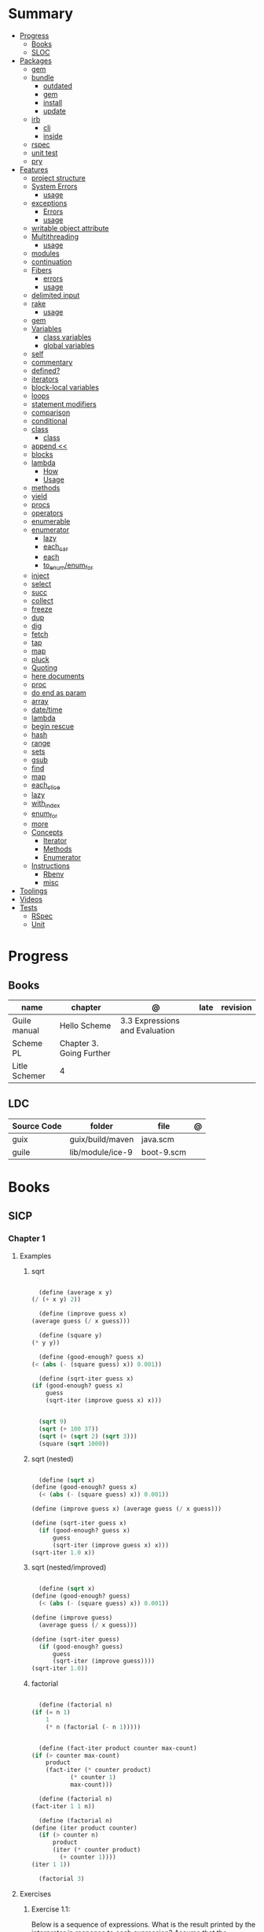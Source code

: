 #+TILE: Guile Scheme - Annotations

* Summary
  :PROPERTIES:
  :TOC:      :include all :depth 3 :ignore this
  :END:
  :CONTENTS:
  - [[#progress][Progress]]
    - [[#books][Books]]
    - [[#sloc][SLOC]]
  - [[#packages][Packages]]
    - [[#gem][gem]]
    - [[#bundle][bundle]]
      - [[#outdated][outdated]]
      - [[#gem][gem]]
      - [[#install][install]]
      - [[#update][update]]
    - [[#irb][irb]]
      - [[#cli][cli]]
      - [[#inside][inside]]
    - [[#rspec][rspec]]
    - [[#unit-test][unit test]]
    - [[#pry][pry]]
  - [[#features][Features]]
    - [[#project-structure][project structure]]
    - [[#system-errors][System Errors]]
      - [[#usage][usage]]
    - [[#exceptions][exceptions]]
      - [[#errors][Errors]]
      - [[#usage][usage]]
    - [[#writable-object-attribute][writable object attribute]]
    - [[#multithreading][Multithreading]]
      - [[#usage][usage]]
    - [[#modules][modules]]
    - [[#continuation][continuation]]
    - [[#fibers][Fibers]]
      - [[#errors][errors]]
      - [[#usage][usage]]
    - [[#delimited-input][delimited input]]
    - [[#rake][rake]]
      - [[#usage][usage]]
    - [[#gem][gem]]
    - [[#variables][Variables]]
      - [[#class-variables][class variables]]
      - [[#global-variables][global variables]]
    - [[#self][self]]
    - [[#commentary][commentary]]
    - [[#defined][defined?]]
    - [[#iterators][iterators]]
    - [[#block-local-variables][block-local variables]]
    - [[#loops][loops]]
    - [[#statement-modifiers][statement modifiers]]
    - [[#comparison][comparison]]
    - [[#conditional][conditional]]
    - [[#class][class]]
      - [[#class][class]]
    - [[#append-][append <<]]
    - [[#blocks][blocks]]
    - [[#lambda][lambda]]
      - [[#how][How]]
      - [[#usage][Usage]]
    - [[#methods][methods]]
    - [[#yield][yield]]
    - [[#procs][procs]]
    - [[#operators][operators]]
    - [[#enumerable][enumerable]]
    - [[#enumerator][enumerator]]
      - [[#lazy][lazy]]
      - [[#each_car][each_car]]
      - [[#each][each]]
      - [[#to_enumenum_for][to_enum/enum_for]]
    - [[#inject][inject]]
    - [[#select][select]]
    - [[#succ][succ]]
    - [[#collect][collect]]
    - [[#freeze][freeze]]
    - [[#dup][dup]]
    - [[#dig][dig]]
    - [[#fetch][fetch]]
    - [[#tap][tap]]
    - [[#map][map]]
    - [[#pluck][pluck]]
    - [[#quoting][Quoting]]
    - [[#here-documents][here documents]]
    - [[#proc][proc]]
    - [[#do-end-as-param][do end as param]]
    - [[#array][array]]
    - [[#datetime][date/time]]
    - [[#lambda][lambda]]
    - [[#begin-rescue][begin rescue]]
    - [[#hash][hash]]
    - [[#range][range]]
    - [[#sets][sets]]
    - [[#gsub][gsub]]
    - [[#find][find]]
    - [[#map][map]]
    - [[#each_slice][each_slice]]
    - [[#lazy][lazy]]
    - [[#with_index][with_index]]
    - [[#enum_for][enum_for]]
    - [[#more][more]]
    - [[#concepts][Concepts]]
      - [[#iterator][Iterator]]
      - [[#methods][Methods]]
      - [[#enumerator][Enumerator]]
    - [[#instructions][Instructions]]
      - [[#rbenv][Rbenv]]
      - [[#misc][misc]]
  - [[#toolings][Toolings]]
  - [[#videos][Videos]]
  - [[#tests][Tests]]
    - [[#rspec][RSpec]]
    - [[#unit][Unit]]
  :END:
* Progress
** Books
| name          | chapter                  | @                              | late | revision |
|---------------+--------------------------+--------------------------------+------+----------|
| Guile manual  | Hello Scheme             | 3.3 Expressions and Evaluation |      |          |
| Scheme PL     | Chapter 3. Going Further |                                |      |          |
| Litle Schemer | 4                        |                                |      |          |

** LDC
| Source Code | folder           | file       | @ |
|-------------+------------------+------------+---|
| guix        | guix/build/maven | java.scm   |   |
| guile       | lib/module/ice-9 | boot-9.scm |   |

* Books
** SICP
*** Chapter 1
**** Examples
***** sqrt
      #+BEGIN_SRC scheme

      (define (average x y)
	(/ (+ x y) 2))

      (define (improve guess x)
	(average guess (/ x guess)))

      (define (square y)
	(* y y))

      (define (good-enough? guess x)
	(< (abs (- (square guess) x)) 0.001))

      (define (sqrt-iter guess x)
	(if (good-enough? guess x)
	    guess
	    (sqrt-iter (improve guess x) x)))


      (sqrt 9)
      (sqrt (+ 100 37))
      (sqrt (+ (sqrt 2) (sqrt 3)))
      (square (sqrt 1000))

      #+END_SRC
***** sqrt (nested)
      #+BEGIN_SRC scheme

      (define (sqrt x)
	(define (good-enough? guess x)
	  (< (abs (- (square guess) x)) 0.001))

	(define (improve guess x) (average guess (/ x guess)))

	(define (sqrt-iter guess x)
	  (if (good-enough? guess x)
	      guess
	      (sqrt-iter (improve guess x) x)))
	(sqrt-iter 1.0 x))
      #+END_SRC

***** sqrt (nested/improved)
      #+BEGIN_SRC scheme

      (define (sqrt x)
	(define (good-enough? guess)
	  (< (abs (- (square guess) x)) 0.001))

	(define (improve guess)
	  (average guess (/ x guess)))

	(define (sqrt-iter guess)
	  (if (good-enough? guess)
	      guess
	      (sqrt-iter (improve guess))))
	(sqrt-iter 1.0))
      #+END_SRC

***** factorial
      #+BEGIN_SRC scheme

      (define (factorial n)
	(if (= n 1)
	    1
	    (* n (factorial (- n 1)))))


      (define (fact-iter product counter max-count)
	(if (> counter max-count)
	    product
	    (fact-iter (* counter product)
		       (* counter 1)
		       max-count)))

      (define (factorial n)
	(fact-iter 1 1 n))

      (define (factorial n)
	(define (iter product counter)
	  (if (> counter n)
	      product
	      (iter (* counter product)
		    (+ counter 1))))
	(iter 1 1))

      (factorial 3)

      #+END_SRC

**** Exercises
***** Exercise 1.1:
      Below is a sequence of expressions. What is the result printed by the interpreter in response to each expression?
      Assume that the sequence is to be evaluated in the order in which it is presented.

      #+BEGIN_SRC scheme

      10 ;; 10
      (+ 5 3 4) ;; 12
      (- 9 1) ;; 8
      (/ 6 2) ;; 3
      (+ (* 2 4) (- 4 6)) ;; 6
      (define a 3) ;; a
      (define b (+ a 1)) ;; b
      (+ a b (* a b)) ;; 19
      (= a b) ;; #f
      (if (and (> b a) (< b (* a b)))
	  b
	  a) ;; 4 (#t)
      (cond ((= a 4) 6)
	    ((= b 4) (+ 6 7 a))
	    (else 25)) ;; 16 (2)
      (+ 2 (if (> b a) b a)) ;; 6
      (* (cond ((> a b) a)
	       ((< a b) b)
	       (else -1))
	 (+ a 1)) ;; 16

      #+END_SRC
***** Exercise 1.2:
      Translate the following expression into prefix form: 5+4+(2−(3−(6+45)))3(6−2)(2−7).

      #+BEGIN_SRC scheme

      (/ (+ 5 4
	    (- 2
	       (- 3 (+ 6 (/ 4 5)))))
	 (* 3 (- 6 2) (- 2 7)))

      #+END_SRC
***** Exercise 1.3:
      Define a procedure that takes three numbers as arguments and returns the sum of the squares of the two larger numbers.
      *QUESTION* *ERROR?*: If 2 number are equal but both are the smalest ones

      #+BEGIN_SRC scheme

      (define (square y)
	(* y y))

      (define (sum-square-two-numbers x y)
	(+ (square x) (square y)))

      (define (sum-square-the-two-largest-three-numbers x y n)
	(if (and (>= x y) (>= y n))
	    (sum-square-two-numbers x y)

	    (if (<= y n)
		(if (<= x y)
		    (sum-square-two-numbers n y)
		    (sum-square-two-numbers x n))
		(sum-square-two-numbers y n))))

      (two-largest-of-three 4 4 4)
      (two-largest-of-three 4 3 2)
      (two-largest-of-three 4 1 2)
      (two-largest-of-three 1 4 3)

      (define (sum-square-two-largest-of-three-numbers x y n)
	(if (and (>= x y) (>= y n))
	    (display "x & y are the larger ones")

	    (if (<= y n)
		(if (<= x y)
		    (display "n & y are the larger ones")
		    (display "x & n are the larger ones"))
		(display "y & n are the larger ones"))))

      #+END_SRC
***** Exercise 1.4:
      Observe that our model of evaluation allows for combinations whose operators are compound expressions.
      Use this observation to describe the behavior of the following procedure:

      #+BEGIN_SRC scheme

      (define (a-plus-abs-b a b)
	((if (> b 0)
	     + -)
	 a b))

      (a-plus-abs-b 3 2)
      (a-plus-abs-b -3 2)
      (a-plus-abs-b 3 -2)

      ANSWER: If B is bigger than 0, (+ a b), else (- a b)

      #+END_SRC
***** Exercise 1.5:
      Ben Bitdiddle has invented a test to determine whether the interpreter he is faced with is using
      applicative-order evaluation or normal-order evaluation. He defines the following two procedures:

      #+BEGIN_SRC scheme

      (define (p) (p))

      (define (test x y)
	(if (= x 0)
	    0
	    y))

      #+END_SRC

      Then he evaluates the expression

      #+BEGIN_SRC scheme

      (test 0 (p))

      #+END_SRC

      What behavior will Ben observe with an interpreter that uses applicative-order evaluation? What behavior will he
      observe with an interpreter that uses normal-order evaluation? Explain your answer. (Assume that the evaluation rule
      for the special form if is the same whether the interpreter is using normal or applicative order: The predicate
      expression is evaluated first, and the result determines whether to evaluate the consequent or the alternative
      expression.)
***** Exercise 1.6
      the new-if evaluate all of its parameters resulting in an
      endless loop under sqrt-iter

      sqrt-iter
      new-if
      sqrt-iter
      new-if
      #+BEGIN_SRC scheme


      (define (average x y)
	(/ (+ x y) 2))

      (define (improve guess x)
	(average guess (/ x guess)))

      (define (square y) (* y y))

      (define (good-enough? guess x)
	(< (abs (- (square guess) x)) 0.001))

      (define (new-if predicate then-clause else-clause)
	(cond (predicate then-clause)
	      (else else-clause)))

      (if (= 2 3) 0 5)
      (if (= 1 1) 0 5)
      (new-if (= 2 3) 0 5)
      (new-if (= 1 1) 0 5)


      (define (sqrt-iter guess x)
	(new-if (good-enough? guess x)
		guess
		(sqrt-iter (improve guess x) x)))

      (sqrt 9)
      (sqrt (+ 100 37))
      (sqrt (+ (sqrt 2) (sqrt 3)))
      (square (sqrt 1000))

      #+END_SRC

** Little Schemer
*** Chapter 3 - Cons the Magnificent
**** rember
**** insertR
     #+BEGIN_SRC scheme

     (define insertR
       (lambda (new old lat)
	 (cond
	  ((null? lat) (quote ()))
	  (else (cond
		 ((eq? (car lat) old)
		  (cons old
			(cons new (cdr lat))))
		 (else (cons (car lat)
			     (insertR new old (cdr lat)))))))))

     (insertR 'topping 'fudge
	      (quote (ice cream with fudge for dessert)))
     #+END_SRC
**** insertL
     #+BEGIN_SRC scheme

     (define insertL
       (lambda (new old lat)
	 (cond
	  ((null? lat) (quote ()))
	  (else (cond
		 ((eq? (car lat) old)
		  (cons new
			(cons old (dr lat)
			      (insertL)))))))))

     (subst 'topping 'fudge
	    (quote (ice cream with fudge for dessert)))
     #+END_SRC

**** subst
     #+BEGIN_SRC scheme

     (define subst
       (lambda (new old lat)
	 (cond
	  ((null? lat) (quote ()))
	  (else (cond
		 ((eq? (car lat) old)
		  (cons new (cdr lat)))
		 (else (cons (car lat)
			     (subst new old (cdr lat)))))))))

     (subst 'topping 'fudge
	    (quote (ice cream with fudge for dessert)))




     #+END_SRC

**** subst2
     #+BEGIN_SRC scheme

     (define subst2
       (lambda (new o1 o2 lat)
	 (cond
	  ((null? lat) (quote ()))
	  (else (cond
		 ((eq? (car lat) o1)
		  (cons new (cdr lat)))
		 ((eq? (car lat) o2)
		  (cons new (cdr lat)))
		 (else (cons (car lat)
			     (subst2 new o1 o2
				     (cdr lat)))))))))

     (define lat )

     (subst2 'vanilla 'chocolate 'banana '(banana ice cream
						  with chocolate topping))
     #+END_SRC

** Scheme Programming Language
*** Chapter 3
**** 3.2
#+begin_src scheme
(define list?
  (lambda (x)
    (let race ([h x] [t x])
      (if (pair? h)
          (let ([h (cdr h)])
            (if (pair? h)
                (and (not (eq? h t))
                     (race (cdr h) (cdr t)))
                (null? h)))
          (null? h)))))
#+end_src
** How to Design Programs
https://htdp.org/2018-01-06/Book/

* Features
** S-expression
- atom
- list

** Types
*** atom
- all atoms are s-expression
- empty list is not an atom

#+begin_src scheme

'atom ;; atom

#+end_src

**** atom?

#+begin_src scheme
(define (atom? x)
  (and (not (pair? x)) (not (null? x))))

(atom? 'a) ; #t

#+end_src

*** list
- lists are s-expressions
- empty list = null

#+begin_src scheme

'()
'(x '(y)) ;; (x (quote (y)))

#+end_src

**** '()
**** cons*
**** list-copy
**** length
**** last-pair
**** list-ref
**** list-tail
**** list-head
**** append
**** append!
**** reverse
**** reverse!
**** list-set!
**** list-cdr-set!
**** delq
**** delq!
**** delv
**** delv!
**** delete
**** delete!
**** delq1!
**** delv1!
**** delete1!
**** filter
**** [[https://www.gnu.org/software/guile/manual/html_node/List-Searching.html][searching]]
***** memq
***** memv
***** member
**** mapping
***** map
***** for-each

*** boleans
- #t and #f
- #true and #false in R7RS

#+begin_src scheme
#t
#true
#f
#false

#+end_src

**** functions
***** boolean?
*** [[https://www.gnu.org/software/guile/manual/html_node/Symbols.html][symbols]]
*** characters
- code point
- unicode

#+begin_src guile
#\x
(char? #\U) #t

#+end_src
*** numerics
#+begin_src scheme

1234 ;; 1234

#+end_src
**** functions
***** number?
***** integer?
***** exact-integer?
***** real?
***** rational?
***** inf?
***** nan?
***** finite?
***** nan
***** inf
***** numerator
***** denominator
***** complex?
***** exact?
***** inexact?
***** odd?
***** even?
***** quotient
***** modulo
***** gcd
***** lcm
***** modulo-expt
***** exact-integer-sqrt
***** number->string
**** arithmetic
***** /
***** +
***** -
***** *
***** 1+
***** 1-
***** abs
***** max
***** min
***** truncate   truncate/  truncated-print     truncate-file       truncate-quotient   truncate-remainder
***** round
***** floor  floor/ floor-quotient   floor-remainder
***** ceiling  ceiling/  ceiling-quotient   ceiling-remainder
***** double
***** euclidean/ euclidean-quotient   euclidean-remainder
*****

*** string
#+begin_src scheme

"Cacildis"

#+end_src

|                   |   |
|-------------------+---|
| string-append     |   |
| string-lenght     |   |
| string->char-set! |   |
| string->list      |   |
| string->number    |   |
| string->symbol    |   |

*** null
** Selection
*** car
- non-empty list

#+begin_src scheme

(car '(a x y)) ;; a
(car '('(x) '(y))) ;; '(x)

#+end_src

*** cdr
- could-er
- non-empty list
- cdr of a list is always another list

#+begin_src scheme

(cdr '(a x y)) ;; '(x y)


#+end_src

*** cons
- takes two arguments: the first one is any S-expression; the second one is any list.
- The second argument to cons must be alist. The result is a list.

#+begin_src scheme

(cons 'x '()) ;; '(x)
(cons '(x y) '(d f)) ;; '((x y) d f)
(cons '(a b (c)) '()) ;; '((a b (c)))
#+end_src

** Predicates
*** null?
- only for lists

#+begin_src scheme

(null? '()) ; #t
(null? '(x y)) ; #f

#+end_src

*** eq?
- two non-numeric atom arguments

#+begin_src scheme

(eq? 'Harry 'Harry) ; #t
(eq? 'Larry 'Harry) ; #f

#+end_src
*** eqv?
*** equal?

** Variables
*** define
defining a variable

#+begin_src scheme

(define x 1)

#+end_src

*** set!
changing a variable's value

#+begin_src scheme

(set! x 2)

#+end_src

** Comparison
*** <=
*** <
*** >=
*** >
*** zero?
*** positive?
*** negative?
** Conditinals
*** if
#+begin_src scheme

(if #t "yes" "no")
(if 0 "yes" "no")
(if #f "yes" "no")

#+end_src
*** cond
** modules
*** [[https://www.gnu.org/software/guile/manual/html_node/Using-Guile-Modules.html][use-modules]]

#+begin_src scheme

(use-modules (srfi srfi-1)) ; https://www.gnu.org/software/guile/manual/html_node/SRFI_002d1-Fold-and-Map.html
(fold cons '() '(1 2 3))

#+end_src

*** [[https://www.gnu.org/software/guile/manual/html_node/Declarative-Modules.html][define-module]]
#+begin_src scheme

(define-module (gota dots run)
   #:use-modules (srfi srfi-1)
   #:use-modules (ice-9 open))


#+end_src
*** [[https://www.gnu.org/software/guile/manual/html_node/SRFI-Support.html][srfi]]
*** [[https://www.gnu.org/software/guile/manual/html_node/rnrs-base.html][rnrs]]
** [[https://www.gnu.org/software/guile/manual/html_node/Records.html][records]]
** Quotes
*** quasi-quote `
#+begin_src scheme

`(1 2 (* 9 9) 3 4)       ; ⇒ (1 2 (* 9 9) 3 4)

#+end_src
*** unquote ,
#+begin_src scheme

`(1 2 (* 9 9) 3 4)       ⇒ (1 2 (* 9 9) 3 4)
`(1 2 ,(* 9 9) 3 4)      ⇒ (1 2 81 3 4)
`(1 (unquote (+ 1 1)) 3) ⇒ (1 2 3)
`#(1 ,(/ 12 2))          ⇒ #(1 6)

#+end_src

*** unquote-splicing @
#+begin_src scheme

(define x '(2 3))
`(1 ,x 4)                          ; ⇒ (1 (2 3) 4)
`(1 ,@x 4)                         ; ⇒ (1 2 3 4)
`(1 (unquote-splicing (map 1+ x))) ; ⇒ (1 3 4)
`#(9 ,@x 9)                        ; ⇒ #(9 2 3 9)

#+end_src

*** quote '
** Macros
** high-order functions
*** map
*** fold
*** reduce

** xx
*** cond

#+begin_src scheme

(cond
  ((null? l) #t)
  ((atom? (car l)) (lat? (cdr l)))
  (else #f))

#+end_src

*** if

#+begin_src scheme
#+end_src

*** or
#+begin_src scheme

(or (null? '()) (atom ? '(a x d))) ; #t

#+end_src
** More
*** cons*
*** primitive-eval
#+begin_src scheme
(primitive-eval '(+ 2 5)) ;; 7

#+end_src

*** eval
*** eqv?
*** eof-object?
*** pair?
*** append
** Anonymous Functions
*** [[https://www.gnu.org/software/guile/manual/html_node/lambda_002a-and-define_002a.html][lambda*]]
** Functions
*** optional and keywords arguments
*** high-order functions
**** map

** errors
assertion-violation
** iteration
#+begin_src scheme
(map cons '(a b c) '(1 2 3))
#+end_src
** assignment
#+begin_src scheme
(define abcde '(a b c d e))
(set! abcde (cdr abcde))
set-car
set-cdr
#+end_src

*** let
*** named let
#+begin_src scheme
(let name ((var expr) ...)
  body 1 body 2 ...)
#+end_src
*** letrec
- Unlike let, the variables var ... are visible not only within the body of the letrec but also within expr ....

#+begin_src scheme
(letrec ((var expr) ...) body 1 body 2 ...)

(letrec ([sum (lambda (ls)
(if (null? ls)
0
(+ (car ls) (sum (cdr ls)))))])
(sum '(1 2 3 4 5)))

#+end_src

*** define

#+begin_src scheme

(define a 'meh)

#+end_src

*** define*
* Terms
  | Term                                         | Meaning |
  |----------------------------------------------+---------|
  | data directed programming (complex numbers)  |         |
  | messaging passing                            |         |
  | term list                                    |         |
  | big case analisys                            |         |
  | decentralized control                        |         |
  | stream processing                            |         |
  | state variables                              |         |
  | backtracking search                          |         |
  | memoization                                  |         |
  | Normal Order Evaluation vs Applicative Order |         |

* Officials
  https://schemers.org/
* Libraries
  http://synthcode.com/scheme/fmt/
* Projects
** TODO wayland guile scheme window manager -- with an emacs feels
* Videos
  [[https:https://ocw.mit.edu/courses/electrical-engineering-and-computer-science/6-001-structure-and-interpretation-of-computer-programs-spring-2005/video-lectures][SICP Videos]]

  https://vimeo.com/lispnyc

* Articles
  http://www.troubleshooters.com/codecorn/scheme_guile/hello.htm

  https://schemers.org/Documents/

  https://schemers.org/

  https://ocw.mit.edu/courses/electrical-engineering-and-computer-science/6-001-structure-and-interpretation-of-computer-programs-spring-2005/

  https://www.wikiwand.com/en/Homoiconicity#/Implementation_methods
* Blogs
https://catonmat.net/

http://www.lambdanative.org

http://www.schemespheres.org

https://schemers.org
